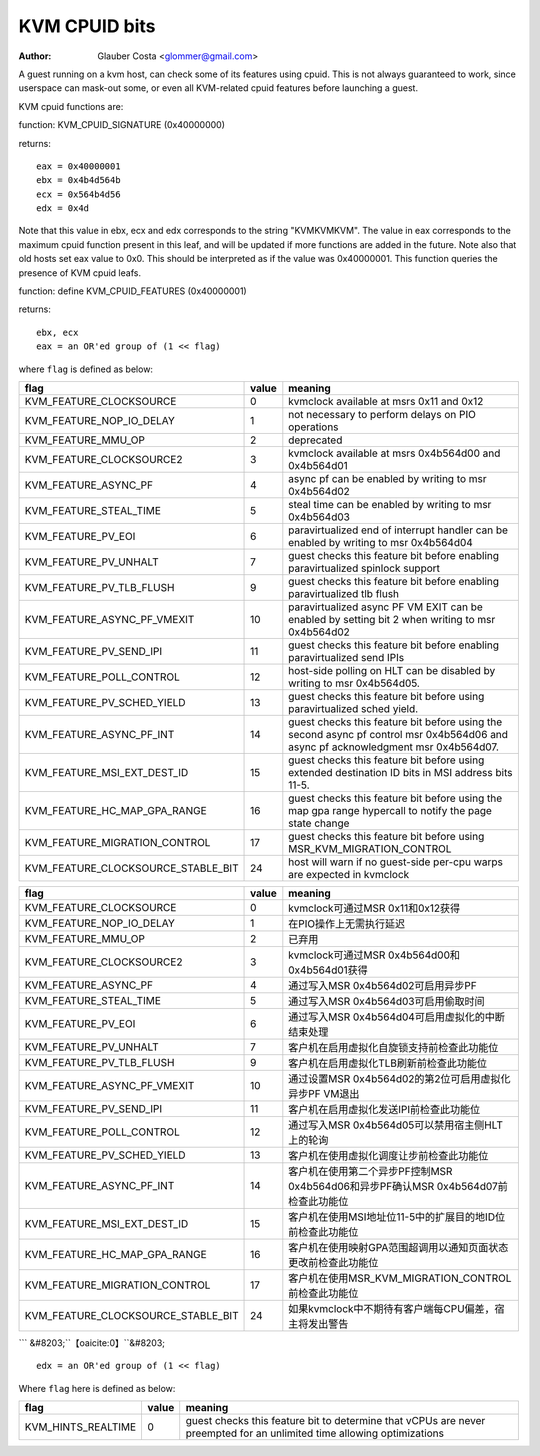 .. SPDX-License-Identifier: GPL-2.0

==============
KVM CPUID bits
==============

:Author: Glauber Costa <glommer@gmail.com>

A guest running on a kvm host, can check some of its features using
cpuid. This is not always guaranteed to work, since userspace can
mask-out some, or even all KVM-related cpuid features before launching
a guest.

KVM cpuid functions are:

function: KVM_CPUID_SIGNATURE (0x40000000)

returns::

   eax = 0x40000001
   ebx = 0x4b4d564b
   ecx = 0x564b4d56
   edx = 0x4d

Note that this value in ebx, ecx and edx corresponds to the string "KVMKVMKVM".
The value in eax corresponds to the maximum cpuid function present in this leaf,
and will be updated if more functions are added in the future.
Note also that old hosts set eax value to 0x0. This should
be interpreted as if the value was 0x40000001.
This function queries the presence of KVM cpuid leafs.

function: define KVM_CPUID_FEATURES (0x40000001)

returns::

          ebx, ecx
          eax = an OR'ed group of (1 << flag)

where ``flag`` is defined as below:

================================== =========== ================================
flag                               value       meaning
================================== =========== ================================
KVM_FEATURE_CLOCKSOURCE            0           kvmclock available at msrs
                                               0x11 and 0x12

KVM_FEATURE_NOP_IO_DELAY           1           not necessary to perform delays
                                               on PIO operations

KVM_FEATURE_MMU_OP                 2           deprecated

KVM_FEATURE_CLOCKSOURCE2           3           kvmclock available at msrs
                                               0x4b564d00 and 0x4b564d01

KVM_FEATURE_ASYNC_PF               4           async pf can be enabled by
                                               writing to msr 0x4b564d02

KVM_FEATURE_STEAL_TIME             5           steal time can be enabled by
                                               writing to msr 0x4b564d03

KVM_FEATURE_PV_EOI                 6           paravirtualized end of interrupt
                                               handler can be enabled by
                                               writing to msr 0x4b564d04

KVM_FEATURE_PV_UNHALT              7           guest checks this feature bit
                                               before enabling paravirtualized
                                               spinlock support

KVM_FEATURE_PV_TLB_FLUSH           9           guest checks this feature bit
                                               before enabling paravirtualized
                                               tlb flush

KVM_FEATURE_ASYNC_PF_VMEXIT        10          paravirtualized async PF VM EXIT
                                               can be enabled by setting bit 2
                                               when writing to msr 0x4b564d02

KVM_FEATURE_PV_SEND_IPI            11          guest checks this feature bit
                                               before enabling paravirtualized
                                               send IPIs

KVM_FEATURE_POLL_CONTROL           12          host-side polling on HLT can
                                               be disabled by writing
                                               to msr 0x4b564d05.

KVM_FEATURE_PV_SCHED_YIELD         13          guest checks this feature bit
                                               before using paravirtualized
                                               sched yield.

KVM_FEATURE_ASYNC_PF_INT           14          guest checks this feature bit
                                               before using the second async
                                               pf control msr 0x4b564d06 and
                                               async pf acknowledgment msr
                                               0x4b564d07.

KVM_FEATURE_MSI_EXT_DEST_ID        15          guest checks this feature bit
                                               before using extended destination
                                               ID bits in MSI address bits 11-5.

KVM_FEATURE_HC_MAP_GPA_RANGE       16          guest checks this feature bit before
                                               using the map gpa range hypercall
                                               to notify the page state change

KVM_FEATURE_MIGRATION_CONTROL      17          guest checks this feature bit before
                                               using MSR_KVM_MIGRATION_CONTROL

KVM_FEATURE_CLOCKSOURCE_STABLE_BIT 24          host will warn if no guest-side
                                               per-cpu warps are expected in
                                               kvmclock
================================== =========== ================================

================================== =========== ================================
flag                               value       meaning
================================== =========== ================================
KVM_FEATURE_CLOCKSOURCE            0           kvmclock可通过MSR 0x11和0x12获得
KVM_FEATURE_NOP_IO_DELAY           1           在PIO操作上无需执行延迟
KVM_FEATURE_MMU_OP                 2           已弃用
KVM_FEATURE_CLOCKSOURCE2           3           kvmclock可通过MSR 0x4b564d00和0x4b564d01获得
KVM_FEATURE_ASYNC_PF               4           通过写入MSR 0x4b564d02可启用异步PF
KVM_FEATURE_STEAL_TIME             5           通过写入MSR 0x4b564d03可启用偷取时间
KVM_FEATURE_PV_EOI                 6           通过写入MSR 0x4b564d04可启用虚拟化的中断结束处理
KVM_FEATURE_PV_UNHALT              7           客户机在启用虚拟化自旋锁支持前检查此功能位
KVM_FEATURE_PV_TLB_FLUSH           9           客户机在启用虚拟化TLB刷新前检查此功能位
KVM_FEATURE_ASYNC_PF_VMEXIT        10          通过设置MSR 0x4b564d02的第2位可启用虚拟化异步PF VM退出
KVM_FEATURE_PV_SEND_IPI            11          客户机在启用虚拟化发送IPI前检查此功能位
KVM_FEATURE_POLL_CONTROL           12          通过写入MSR 0x4b564d05可以禁用宿主侧HLT上的轮询
KVM_FEATURE_PV_SCHED_YIELD         13          客户机在使用虚拟化调度让步前检查此功能位
KVM_FEATURE_ASYNC_PF_INT           14          客户机在使用第二个异步PF控制MSR 0x4b564d06和异步PF确认MSR 0x4b564d07前检查此功能位
KVM_FEATURE_MSI_EXT_DEST_ID        15          客户机在使用MSI地址位11-5中的扩展目的地ID位前检查此功能位
KVM_FEATURE_HC_MAP_GPA_RANGE       16          客户机在使用映射GPA范围超调用以通知页面状态更改前检查此功能位
KVM_FEATURE_MIGRATION_CONTROL      17          客户机在使用MSR_KVM_MIGRATION_CONTROL前检查此功能位
KVM_FEATURE_CLOCKSOURCE_STABLE_BIT 24          如果kvmclock中不期待有客户端每CPU偏差，宿主将发出警告
================================== =========== ================================
``` &#8203;``【oaicite:0】``&#8203;


::

      edx = an OR'ed group of (1 << flag)

Where ``flag`` here is defined as below:

================== ============ =================================
flag               value        meaning
================== ============ =================================
KVM_HINTS_REALTIME 0            guest checks this feature bit to
                                determine that vCPUs are never
                                preempted for an unlimited time
                                allowing optimizations
================== ============ =================================
